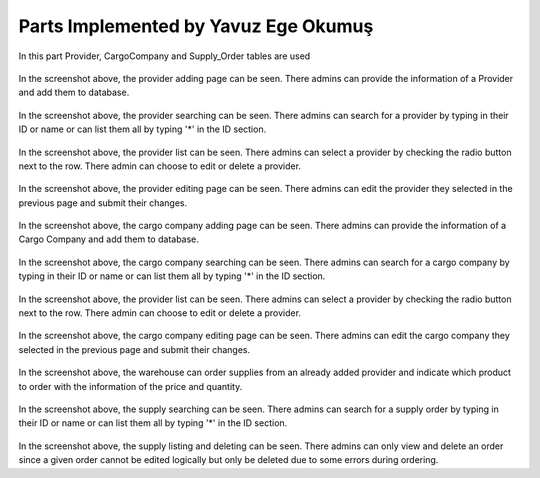 Parts Implemented by Yavuz Ege Okumuş
================================
In this part Provider, CargoCompany and Supply_Order tables are used

.. figure:: provider_add.png
   :scale: 50 %
   :alt: Provider adding page
In the screenshot above, the provider adding page can be seen. There admins can provide the information of a Provider and add them to database.

.. figure:: provider_search.png
   :scale: 50 %
   :alt: Provider searching page
In the screenshot above, the provider searching can be seen. There admins can search for a provider by typing in their ID or name or can list them all by typing '*' in the ID section.

.. figure:: provider_list.png
   :scale: 50 %
   :alt: Provider listing page
 
 
In the screenshot above, the provider list can be seen. There admins can select a provider by checking the radio button next to the row. There admin can choose to edit or delete a provider.
 
 
 .. figure:: provider_edit.png
   :scale: 50 %
   :alt: Provider editing page
   
In the screenshot above, the provider editing page can be seen. There admins can edit the provider they selected in the previous page and submit their changes.
 
 
 .. figure:: cargo_add.png
   :scale: 50 %
   :alt: Cargo Company adding page
In the screenshot above, the cargo company adding page can be seen. There admins can provide the information of a Cargo Company and add them to database.

.. figure:: cargo_search.png
   :scale: 50 %
   :alt: Cargo Company searching page
In the screenshot above, the cargo company searching can be seen. There admins can search for a cargo company by typing in their ID or name or can list them all by typing '*' in the ID section.

.. figure:: cargo_list.png
   :scale: 50 %
   :alt: Provider listing page
 
 
In the screenshot above, the provider list can be seen. There admins can select a provider by checking the radio button next to the row. There admin can choose to edit or delete a provider.

 .. figure:: cargo_edit.png
   :scale: 50 %
   :alt: Provider editing page
   
In the screenshot above, the cargo company editing page can be seen. There admins can edit the cargo company they selected in the previous page and submit their changes.
 

 .. figure:: supply_add.png
   :scale: 50 %
   :alt: Supply Order  page
In the screenshot above, the warehouse can order supplies from an already added provider and indicate which product to order with the information of the price and quantity.

.. figure:: supply_search.png
   :scale: 50 %
   :alt: Supply searching page
In the screenshot above, the supply searching can be seen. There admins can search for a supply order by typing in their ID or name or can list them all by typing '*' in the ID section. 

.. figure:: supply_list.png
   :scale: 50 %
   :alt: Supply listing page
In the screenshot above, the supply listing and deleting can be seen. There admins can only view and delete an order since a given order cannot be edited logically but only be deleted due to some errors during ordering. 
